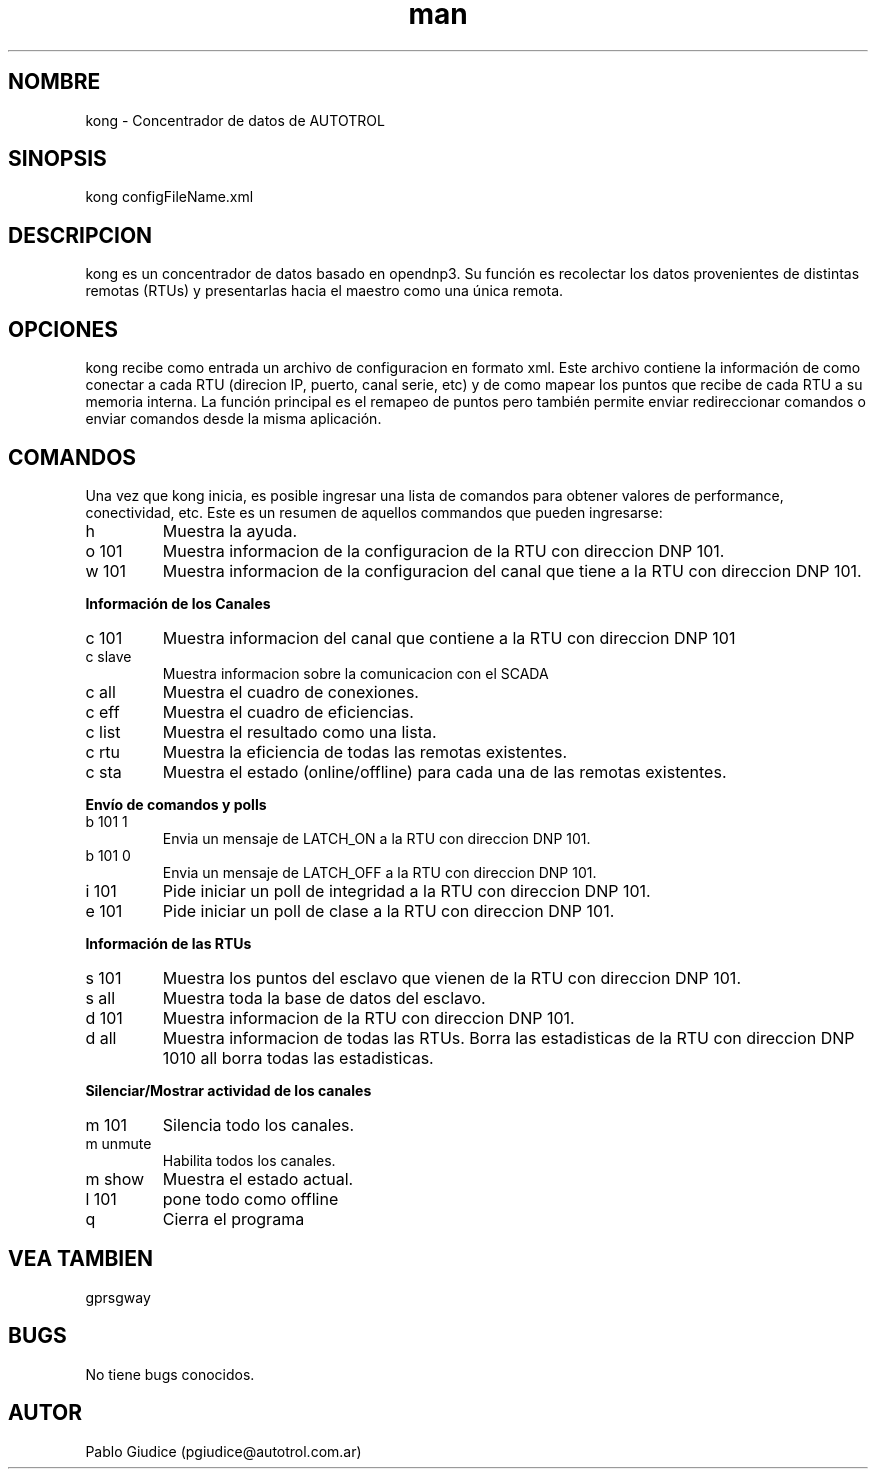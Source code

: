 .\" Manpage de kong.
.\" Contactarse con pgiudice@autotrol.com.ar para consultas o errores 
.TH man 8 "17 Dec 2014" "1.0" "kong man page"
.SH NOMBRE
kong \- Concentrador de datos de AUTOTROL
.SH SINOPSIS
kong configFileName.xml
.SH DESCRIPCION
kong es un concentrador de datos basado en opendnp3. Su función es recolectar 
los datos provenientes de distintas remotas (RTUs) y presentarlas hacia el 
maestro como una única remota. 

.SH OPCIONES
kong recibe como entrada un archivo de configuracion en formato xml. Este 
archivo contiene la información de como conectar a cada RTU (direcion IP, 
puerto, canal serie, etc) y de como mapear los puntos que recibe de cada 
RTU a su memoria interna. 
La función principal es el remapeo de puntos pero también permite enviar
redireccionar comandos o enviar comandos desde la misma aplicación. 

.SH COMANDOS
Una vez que kong inicia, es posible ingresar una lista de comandos para 
obtener valores de performance, conectividad, etc.
Este es un resumen de aquellos commandos que pueden ingresarse: 

.IP "h"
Muestra la ayuda.
.IP "o 101"
Muestra informacion de la configuracion de la RTU con direccion DNP 101.
.IP "w 101"
Muestra informacion de la configuracion del canal que tiene a la RTU con direccion DNP 101.

.PP
.B "Información de los Canales"
.IP "c 101"
Muestra informacion del canal que contiene a la RTU con direccion DNP 101
.IP "c slave"
Muestra informacion sobre la comunicacion con el SCADA
.IP "c all"
Muestra el cuadro de conexiones.
.IP "c eff"
Muestra el cuadro de eficiencias.
.IP "c list"
Muestra el resultado como una lista.
.IP "c rtu"
Muestra la eficiencia de todas las remotas existentes.
.IP "c sta"
Muestra el estado (online/offline) para cada una de las remotas existentes.

.PP
.B "Envío de comandos y polls"
.IP "b 101 1"
Envia un mensaje de LATCH_ON a la RTU con direccion DNP 101.
.IP "b 101 0"
Envia un mensaje de LATCH_OFF a la RTU con direccion DNP 101.
.IP "i 101"
Pide iniciar un poll de integridad a la RTU con direccion DNP 101.
.IP "e 101"
Pide iniciar un poll de clase a la RTU con direccion DNP 101.


.PP
.B "Información de las RTUs"
.IP "s 101"
Muestra los puntos del esclavo que vienen de la RTU con direccion DNP 101.
.IP "s all"
Muestra toda la base de datos del esclavo.
.IP "d 101"
Muestra informacion de la RTU con direccion DNP 101.
.IP "d all"
Muestra informacion de todas las RTUs.
.PI "r 101"
Borra las estadisticas de la RTU con direccion DNP 101\nr all borra todas las estadisticas.

.PP
.B "Silenciar/Mostrar actividad de los canales"
.IP "m 101"
Silencia todo los canales.
.IP "m unmute"
Habilita todos los canales.
.IP "m show"
Muestra el estado actual.
.IP "l 101"
pone todo como offline
.IP "q"
Cierra el programa


.SH VEA TAMBIEN
gprsgway
.SH BUGS
No tiene bugs conocidos.
.SH AUTOR
Pablo Giudice (pgiudice@autotrol.com.ar)
